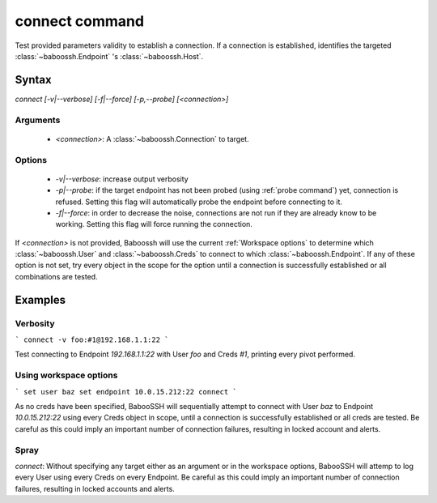 connect command
===============

Test provided parameters validity to establish a connection. If a connection is established, identifies the targeted :class:`~baboossh.Endpoint` 's :class:`~baboossh.Host`.

Syntax
++++++

`connect [-v|--verbose] [-f|--force] [-p,--probe] [<connection>]`

Arguments
---------

 - `<connection>`: A :class:`~baboossh.Connection` to target.

Options
-------

 - `-v|--verbose`: increase output verbosity
 - `-p|--probe`: if the target endpoint has not been probed (using :ref:`probe command`) yet, connection is refused. Setting this flag will automatically probe the endpoint before connecting to it.
 - `-f|--force`: in order to decrease the noise, connections are not run if they are already know to be working. Setting this flag will force running the connection.

If `<connection>` is not provided, Baboossh will use the current :ref:`Workspace options` to determine which :class:`~baboossh.User` and :class:`~baboossh.Creds` to connect to which :class:`~baboossh.Endpoint`. If any of these option is not set, try every object in the scope for the option until a connection is successfully established or all combinations are tested.

Examples
++++++++

Verbosity
---------

```
connect -v foo:#1@192.168.1.1:22
```

Test connecting to Endpoint `192.168.1.1:22` with User `foo` and Creds `#1`, printing every pivot performed.

Using workspace options
-----------------------

```
set user baz
set endpoint 10.0.15.212:22
connect
```

As no creds have been specified, BabooSSH will sequentially attempt to connect with User `baz` to Endpoint `10.0.15.212:22` using every Creds object in scope, until a connection is successfully established or all creds are tested. Be careful as this could imply an important number of connection failures, resulting in locked account and alerts.

Spray
-----

`connect`: Without specifying any target either as an argument or in the workspace options, BabooSSH will attemp to log every User using every Creds on every Endpoint. Be careful as this could imply an important number of connection failures, resulting in locked accounts and alerts.

